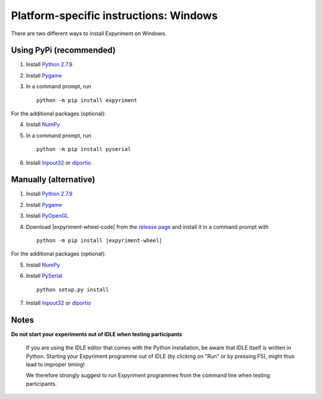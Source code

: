 Platform-specific instructions: Windows
=======================================

There are two different ways to install Expyriment on Windows.


Using PyPi (recommended)
------------------------

1. Install `Python 2.7.9`_
2. Install Pygame_
3. In a command prompt, run ::

    python -m pip install expyriment


For the additional packages (optional):

4. Install NumPy_
5. In a command prompt, run ::

      python -m pip install pyserial

6. Install Inpout32_ or dlportio_


Manually (alternative)
----------------------

1. Install `Python 2.7.9`_
2. Install Pygame_
3. Install PyOpenGL_
4. Download |expyriment-wheel-code| from the `release page`_ and install it in a command prompt with

   .. parsed-literal::

       python -m pip install |expyriment-wheel|

For the additional packages (optional):

5. Install NumPy_
6. Install PySerial_ ::

    python setup.py install

7. Install Inpout32_ or dlportio_


Notes
-----
**Do not start your experiments out of IDLE when testing participants**

    If you are using the IDLE editor that comes with the Python installation, 
    be aware that IDLE itself is written in Python. Starting your Expyriment 
    programme out of IDLE (by clicking on "Run" or by pressing F5), might thus 
    lead to improper timing!

    We therefore strongly suggest to run Expyriment programmes from the command 
    line when testing participants.

.. _`Python 2.7.9`: http://www.python.org/ftp/python/2.7.9/python-2.7.9.msi
.. _Pygame: http://pygame.org/ftp/pygame-1.9.1.win32-py2.7.msi
.. _PyOpenGL: https://pypi.python.org/packages/any/P/PyOpenGL/PyOpenGL-3.1.0.win32.exe#md5=f175505f4f9e21c8c5c6adc794296d81
.. _NumPy:  http://sourceforge.net/projects/numpy/files/NumPy/1.9.2/numpy-1.9.2-win32-superpack-python2.7.exe
.. _PySerial: http://sourceforge.net/projects/pyserial/files/pyserial/2.7/pyserial-2.7.win32.exe/download
.. _inpout32: http://www.highrez.co.uk/Downloads/InpOut32/
.. _dlportio: http://real.kiev.ua/2010/11/29/dlportio-and-32-bit-windows/
.. _`release page`: http://github.com/expyriment/expyriment/releases/
